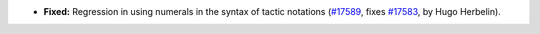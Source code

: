 - **Fixed:**
  Regression in using numerals in the syntax of tactic notations
  (`#17589 <https://github.com/coq/coq/pull/17589>`_,
  fixes `#17583 <https://github.com/coq/coq/issues/17583>`_,
  by Hugo Herbelin).
